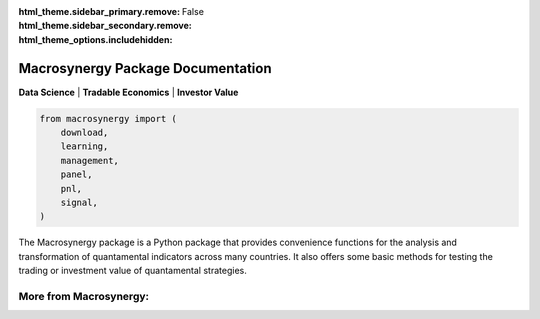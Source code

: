 :html_theme.sidebar_primary.remove:
:html_theme.sidebar_secondary.remove:
:html_theme_options.includehidden: False

Macrosynergy Package Documentation
========================================
**Data Science** | **Tradable Economics** | **Investor Value**

.. code:: python

   from macrosynergy import (
       download,
       learning,
       management,
       panel,
       pnl,
       signal,
   )

The Macrosynergy package is a Python package that provides convenience
functions for the analysis and transformation of quantamental indicators
across many countries. It also offers some basic methods for testing the
trading or investment value of quantamental strategies.


.. grid:: 3

   .. grid-item-card:: Context
      :link: 00_index
      :link-type: ref

   .. grid-item-card:: Getting Started
      :link: 02_installation
      :link-type: ref

   .. grid-item-card:: Package Documentation
      :link: 07_package_docs
      :link-type: ref



.. grid:: 3

   .. grid-item-card:: Common Definitions
      :link: 06_definitions
      :link-type: ref

   .. grid-item-card:: User Guide (Jupyter Notebook)
      :link: https://academy.macrosynergy.com/academy/Introductions/Introduction%20to%20Macrosynergy%20package/_build/html/Introduction%20to%20Macrosynergy%20package.php

   .. grid-item-card:: Examples and Tutorials
      :link: https://github.com/macrosynergy/macrosynergy/tree/feature/docs_userguide/docs/examples



More from Macrosynergy:
.......................
.. card:: Macrosynergy Research
    :link: https://research.macrosynergy.com/

    Macrosynergy Research (formerly Systemic Risk and Systematic Value) 
    is a free educational site dedicated to responsible macro trading strategies. 

.. card:: Macrosynergy Academy
    :link: https://academy.macrosynergy.com/

    Macrosynergy's Academy explains all the basics and provides helpful resources 
    to produce strategies and backtests quickly and cost-efficiently.

.. card:: J.P. Morgan Macrosynergy Quantamental System - JPMaQS
   :link: https://www.jpmorgan.com/insights/global-research/markets/macrosynergy-quantamental-system

   Macro quantamental trading made easy by breaking down the barriers 
   between purely quantitative and fundamental trading styles.



